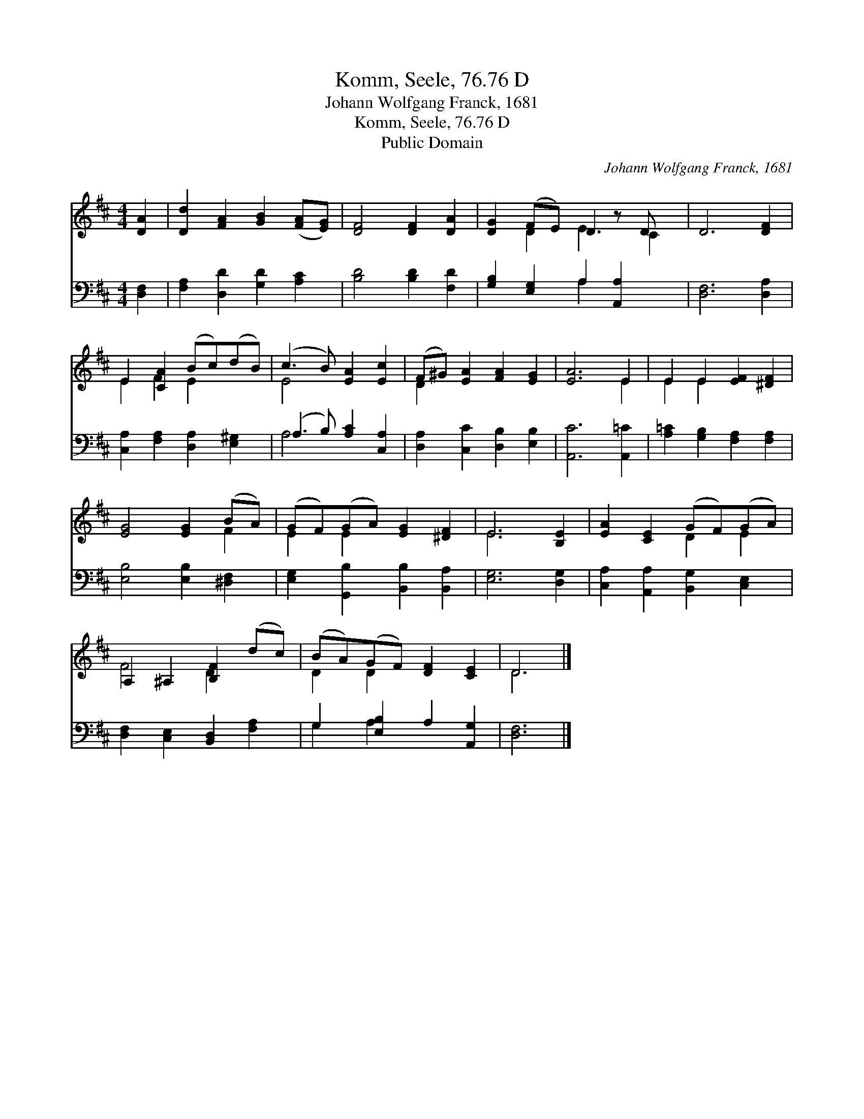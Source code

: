 X:1
T:Komm, Seele, 76.76 D
T:Johann Wolfgang Franck, 1681
T:Komm, Seele, 76.76 D
T:Public Domain
C:Johann Wolfgang Franck, 1681
Z:Public Domain
%%score ( 1 2 ) ( 3 4 )
L:1/8
M:4/4
K:D
V:1 treble 
V:2 treble 
V:3 bass 
V:4 bass 
V:1
 [DA]2 | [Dd]2 [FA]2 [GB]2 ([FA][EG]) | [DF]4 [DF]2 [DA]2 | [DG]2 (FE) D2 z D x | D6 [DF]2 | %5
 E2 [CA]2 (Bc)(dB) | (c3 B) [EA]2 [Ec]2 | (F^G) [EA]2 [FA]2 [EG]2 | [EA]6 E2 | E2 E2 [EF]2 [^DF]2 | %10
 [EG]4 [EG]2 (BA) | (GF)(GA) [EG]2 [^DF]2 | E6 [B,E]2 | [EA]2 [CE]2 (GF)(GA) | %14
 A,2 ^A,2 [B,F]2 (dc) | (BA)(GF) [DF]2 [CE]2 | D6 |] %17
V:2
 x2 | x8 | x8 | x2 D2 E3 C2 | x8 | E2 F2 E2 x2 | E4 x4 | D2 x6 | x6 E2 | E2 E2 x4 | x6 F2 | %11
 E2 E2 x4 | E6 x2 | x4 D2 E2 | F4 D2 x2 | D2 D2 x4 | D6 |] %17
V:3
 [D,F,]2 | [F,A,]2 [D,D]2 [G,D]2 [A,C]2 | [B,D]4 [B,D]2 [F,D]2 | [G,B,]2 [E,G,]2 A,2 [A,,A,]2 x | %4
 [D,F,]6 [D,A,]2 | [C,A,]2 [F,A,]2 [D,A,]2 [E,^G,]2 | (A,3 B,) [A,C]2 [C,A,]2 | %7
 [D,A,]2 [C,C]2 [D,B,]2 [E,B,]2 | [A,,C]6 [A,,=C]2 | [A,=C]2 [G,B,]2 [F,A,]2 [F,A,]2 | %10
 [E,B,]4 [E,B,]2 [^D,F,]2 | [E,G,]2 [G,,B,]2 [B,,B,]2 [B,,A,]2 | [E,G,]6 [D,G,]2 | %13
 [C,A,]2 [A,,A,]2 [B,,G,]2 [C,E,]2 | [D,F,]2 [C,E,]2 [B,,D,]2 [F,A,]2 | G,2 [E,B,]2 A,2 [A,,G,]2 | %16
 [D,F,]6 |] %17
V:4
 x2 | x8 | x8 | x4 A,2 x3 | x8 | x8 | A,4 x4 | x8 | x8 | x8 | x8 | x8 | x8 | x8 | x8 | G,2 A,2 x4 | %16
 x6 |] %17

